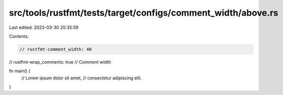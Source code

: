 src/tools/rustfmt/tests/target/configs/comment_width/above.rs
=============================================================

Last edited: 2023-03-30 20:35:59

Contents:

.. code-block:: rs

    // rustfmt-comment_width: 40
// rustfmt-wrap_comments: true
// Comment width

fn main() {
    // Lorem ipsum dolor sit amet,
    // consectetur adipiscing elit.
}


